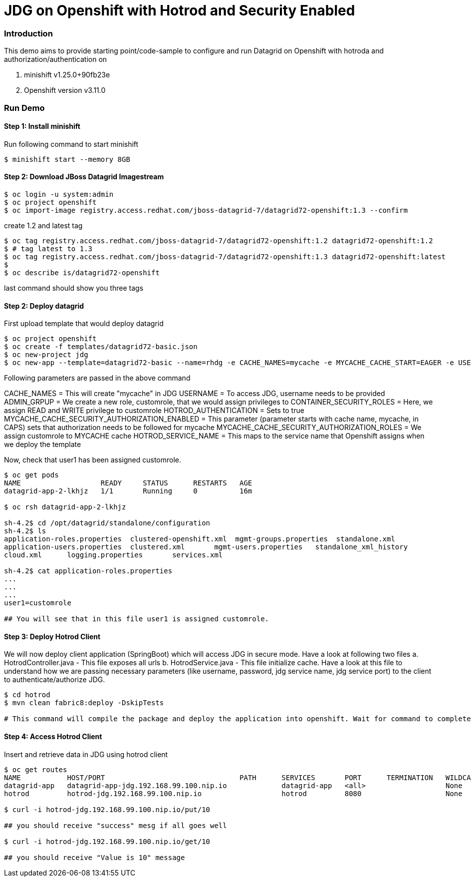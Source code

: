 = JDG on Openshift with Hotrod and Security Enabled

=== Introduction

This demo aims to provide starting point/code-sample to configure and run Datagrid on Openshift with hotroda and authorization/authentication on

1. minishift v1.25.0+90fb23e
2. Openshift version v3.11.0

=== Run Demo
==== Step 1: Install minishift
Run following command to start minishift
----
$ minishift start --memory 8GB
----

==== Step 2: Download JBoss Datagrid Imagestream
----
$ oc login -u system:admin
$ oc project openshift
$ oc import-image registry.access.redhat.com/jboss-datagrid-7/datagrid72-openshift:1.3 --confirm
----

create 1.2 and latest tag
----
$ oc tag registry.access.redhat.com/jboss-datagrid-7/datagrid72-openshift:1.2 datagrid72-openshift:1.2
$ # tag latest to 1.3
$ oc tag registry.access.redhat.com/jboss-datagrid-7/datagrid72-openshift:1.3 datagrid72-openshift:latest
$
$ oc describe is/datagrid72-openshift
----
last command should show you three tags

==== Step 2: Deploy datagrid

First upload template that would deploy datagrid
----
$ oc project openshift
$ oc create -f templates/datagrid72-basic.json
$ oc new-project jdg
$ oc new-app --template=datagrid72-basic --name=rhdg -e CACHE_NAMES=mycache -e MYCACHE_CACHE_START=EAGER -e USERNAME=user1 -e PASSWORD=welcome1 -e ADMIN_GROUP=customrole -e CONTAINER_SECURITY_ROLES="customrole=READ WRITE" -e HOTROD_AUTHENTICATION="true" -e MYCACHE_CACHE_SECURITY_AUTHORIZATION_ENABLED="true" -e MYCACHE_CACHE_SECURITY_AUTHORIZATION_ROLES="customrole" -e HOTROD_SERVICE_NAME=datagrid-app-hotrod 
----

Following parameters are passed in the above command

CACHE_NAMES = This will create "mycache" in JDG
USERNAME = To access JDG, username needs to be provided
ADMIN_GRPUP = We create a new role, customrole, that we would assign privileges to
CONTAINER_SECURITY_ROLES = Here, we assign READ and WRITE privilege to customrole
HOTROD_AUTHENTICATION = Sets to true
MYCACHE_CACHE_SECURITY_AUTHORIZATION_ENABLED = This parameter (parameter starts with cache name, mycache, in CAPS) sets that authorization needs to be followed for mycache
MYCACHE_CACHE_SECURITY_AUTHORIZATION_ROLES = We assign customrole to MYCACHE cache
HOTROD_SERVICE_NAME = This maps to the service name that Openshift assigns when we deploy the template

Now, check that user1 has been assigned customrole.

----
$ oc get pods
NAME                   READY     STATUS      RESTARTS   AGE
datagrid-app-2-lkhjz   1/1       Running     0          16m

$ oc rsh datagrid-app-2-lkhjz

sh-4.2$ cd /opt/datagrid/standalone/configuration
sh-4.2$ ls
application-roles.properties  clustered-openshift.xml  mgmt-groups.properties  standalone.xml
application-users.properties  clustered.xml       mgmt-users.properties   standalone_xml_history
cloud.xml      logging.properties       services.xml

sh-4.2$ cat application-roles.properties
...
...
...
user1=customrole

## You will see that in this file user1 is assigned customrole.
----

==== Step 3: Deploy Hotrod Client

We will now deploy client application (SpringBoot) which will access JDG in secure mode. Have a look at following two files
a. HotrodController.java - This file exposes all urls
b. HotrodService.java - This file initialize cache. Have a look at this file to understand how we are passing necessary parameters (like username, password, jdg service name, jdg service port) to the client to authenticate/authorize JDG.

----
$ cd hotrod
$ mvn clean fabric8:deploy -DskipTests

# This command will compile the package and deploy the application into openshift. Wait for command to complete

----

==== Step 4: Access Hotrod Client

Insert and retrieve data in JDG using hotrod client

----
$ oc get routes
NAME           HOST/PORT                                PATH      SERVICES       PORT      TERMINATION   WILDCARD
datagrid-app   datagrid-app-jdg.192.168.99.100.nip.io             datagrid-app   <all>                   None
hotrod         hotrod-jdg.192.168.99.100.nip.io                   hotrod         8080                    None

$ curl -i hotrod-jdg.192.168.99.100.nip.io/put/10

## you should receive "success" mesg if all goes well

$ curl -i hotrod-jdg.192.168.99.100.nip.io/get/10

## you should receive "Value is 10" message
----
